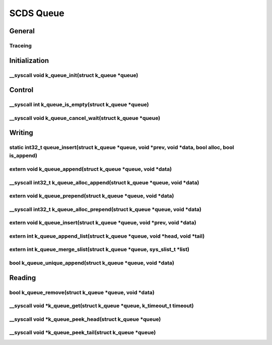 
SCDS Queue
##########

General
*******

.. creq:: Data queue implemenation
   :id: SCDS_QUEUE_1
   :status: open
   :tags: Safety-scope

   Queue implementation shall use the systems single-linked list implementation for the data queue.

.. creq:: Wait queue implemenation
   :id: SCDS_QUEUE_2
   :status: open
   :tags: Safety-scope

   Queue implementation shall use the systems double-linked list implementation for the wait queue.

Traceing
========

.. creq:: Traceing macro function-entry
   :id: SCDS_QUEUE_3
   :status: open
   :tags: Safety-scope

   The system function-entry traceing macro executed on function entry shall be custom definable by the user.

.. creq:: Traceing macro function-exit
   :id: SCDS_QUEUE_4
   :status: open
   :tags: Safety-scope
   :is_related_to_by: SCDS_QUEUE_3
   :relates_to: SCDS_QUEUE_5

   The system function-exit traceing macro executed on function exit shall be custom definable by the user.

.. creq:: Traceing macro function-blocking
   :id: SCDS_QUEUE_5
   :status: open
   :tags: Safety-scope

   The system function-blocking traceing macro executed before function blocks shall be custom definable by the user.

.. creq:: Tracing macros defaults
   :id: SCDS_QUEUE_6
   :status: open
   :tags: Safety-scope

   The system function tracing macros shall default to no executable code when not set by the user.




Initialization
**************

__syscall void k_queue_init(struct k_queue \*queue)
===================================================


Control
*******

__syscall int k_queue_is_empty(struct k_queue \*queue)
======================================================

__syscall void k_queue_cancel_wait(struct k_queue \*queue)
==========================================================



Writing
*******

static int32_t queue_insert(struct k_queue \*queue, void \*prev, void \*data, bool alloc, bool is_append)
=========================================================================================================

.. creq:: Race Conditions
   :id: SCDS_QUEUE_7
   :status: open
   :tags: Safety-scope

   When writing to the queue from a thread or isr, the queue shall be protected against race conditions.

.. creq:: Rescheduling on write
   :id: SCDS_QUEUE_8
   :status: open
   :tags: Safety-scope

   When succesfully writing to a queue from a thread or isr, rescheduling shall be invoked
   (to allow higher priority waiting threads to be swapped in immediately)


extern void k_queue_append(struct k_queue \*queue, void \*data)
===============================================================


__syscall int32_t k_queue_alloc_append(struct k_queue \*queue, void \*data)
===========================================================================

extern void k_queue_prepend(struct k_queue \*queue, void \*data)
================================================================

__syscall int32_t k_queue_alloc_prepend(struct k_queue \*queue, void \*data)
============================================================================

extern void k_queue_insert(struct k_queue \*queue, void \*prev, void \*data)
============================================================================

extern int k_queue_append_list(struct k_queue \*queue, void \*head, void \*tail)
================================================================================

extern int k_queue_merge_slist(struct k_queue \*queue, sys_slist_t \*list)
==========================================================================

bool k_queue_unique_append(struct k_queue \*queue, void \*data)
===============================================================

Reading
*******

bool k_queue_remove(struct k_queue \*queue, void \*data)
========================================================

__syscall void \*k_queue_get(struct k_queue \*queue, k_timeout_t timeout)
=========================================================================

__syscall void \*k_queue_peek_head(struct k_queue \*queue)
==========================================================

__syscall void \*k_queue_peek_tail(struct k_queue \*queue)
==========================================================









